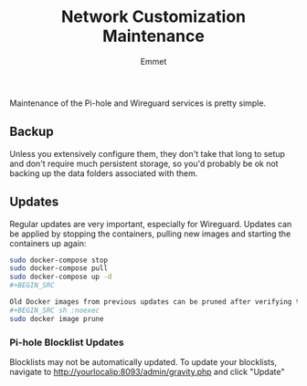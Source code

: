 #+title: Network Customization Maintenance
#+author: Emmet

Maintenance of the Pi-hole and Wireguard services is pretty simple.

** Backup
Unless you extensively configure them, they don't take that long to setup and don't require much persistent storage, so you'd probably be ok not backing up the data folders associated with them.

** Updates
Regular updates are very important, especially for Wireguard. Updates can be applied by stopping the containers, pulling new images and starting the containers up again:
#+BEGIN_SRC sh :noexec
sudo docker-compose stop
sudo docker-compose pull
sudo docker-compose up -d
#+BEGIN_SRC

Old Docker images from previous updates can be pruned after verifying the updated containers are working as expected:
#+BEGIN_SRC sh :noexec
sudo docker image prune
#+END_SRC

*** Pi-hole Blocklist Updates
Blocklists may not be automatically updated. To update your blocklists, navigate to http://yourlocalip:8093/admin/gravity.php and click "Update"
